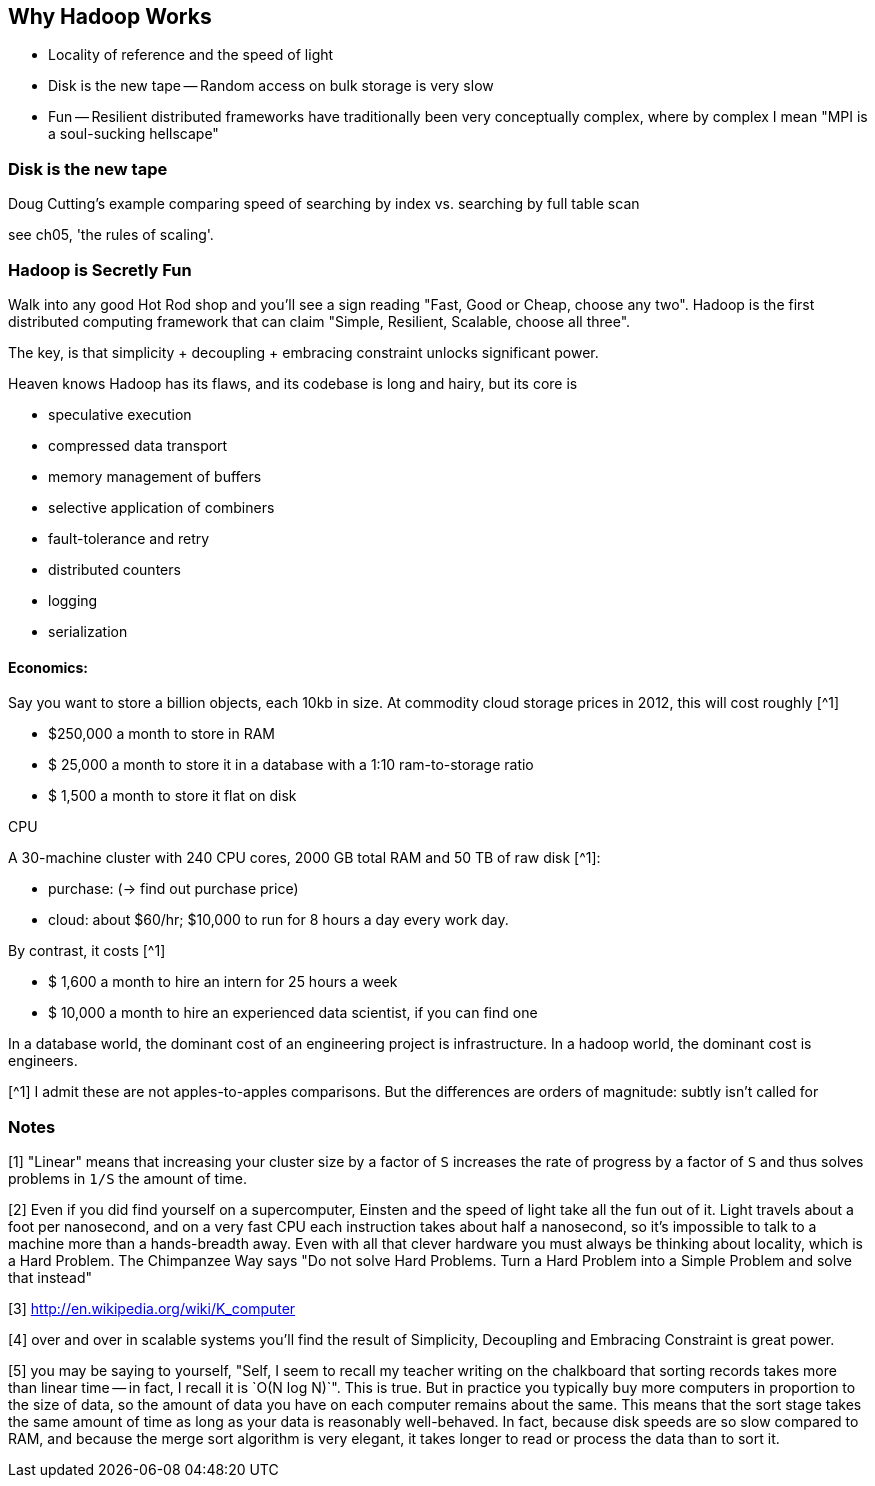== Why Hadoop Works ==

* Locality of reference and the speed of light
* Disk is the new tape -- Random access on bulk storage is very slow
* Fun -- Resilient distributed frameworks have traditionally been very conceptually complex, where by complex I mean "MPI is a soul-sucking hellscape"

    
=== Disk is the new tape ===

Doug Cutting's example comparing speed of searching by index vs. searching by full table scan 

see ch05, 'the rules of scaling'.


=== Hadoop is Secretly Fun ===

Walk into any good Hot Rod shop and you'll see a sign reading "Fast, Good or Cheap, choose any two". Hadoop is the first distributed computing framework that can claim "Simple, Resilient, Scalable, choose all three".

The key, is that simplicity + decoupling + embracing constraint 
unlocks significant power.

Heaven knows Hadoop has its flaws, and its codebase is long and hairy, but its core is 

* speculative execution
* compressed data transport
* memory management of buffers
* selective application of combiners
* fault-tolerance and retry
* distributed counters
* logging
* serialization

==== Economics: ====

Say you want to store a billion objects, each 10kb in size. At commodity cloud storage prices in 2012, this will cost roughly [^1]

* $250,000 a month to store in RAM
* $ 25,000 a month to store it in a database with a 1:10 ram-to-storage ratio
* $  1,500 a month to store it flat on disk

CPU


A 30-machine cluster with 240 CPU cores, 2000 GB total RAM and 50 TB of raw disk [^1]:

* purchase: (-> find out purchase price)
* cloud: about $60/hr; $10,000 to run for 8 hours a day every work day.


By contrast, it costs [^1]

* $  1,600 a month to hire an intern for 25 hours a week
* $ 10,000 a month to hire an experienced data scientist, if you can find one

In a database world, the dominant cost of an engineering project is infrastructure. In a hadoop world, the dominant cost is engineers.

[^1] I admit these are not apples-to-apples comparisons. But the differences are orders of magnitude: subtly isn't called for

=== Notes ===

[1] "Linear" means that increasing your cluster size by a factor of `S` increases the rate of progress by a factor of `S` and thus solves problems in `1/S` the amount of time. 

[2] Even if you did find yourself on a supercomputer, Einsten and the speed of light take all the fun out of it. Light travels about a foot per nanosecond, and on a very fast CPU each instruction takes about half a nanosecond, so it's impossible to talk to a machine more than a hands-breadth away. Even with all that clever hardware you must always be thinking about locality, which is a Hard Problem. The Chimpanzee Way says "Do not solve Hard Problems. Turn a Hard Problem into a Simple Problem and solve that instead"

[3] http://en.wikipedia.org/wiki/K_computer

[4] over and over in scalable systems you'll find the result of Simplicity, Decoupling and Embracing Constraint is great power.

[5] you may be saying to yourself, "Self, I seem to recall my teacher writing on the chalkboard that sorting records takes more than linear time -- in fact, I recall it is `O(N log N)`". This is true. But in practice you typically buy more computers in proportion to the size of data, so the amount of data you have on each computer remains about the same. This means that the sort stage takes the same amount of time as long as your data is reasonably well-behaved. In fact, because disk speeds are so slow compared to RAM, and because the merge sort algorithm is very elegant, it takes longer to read or process the data than to sort it.
